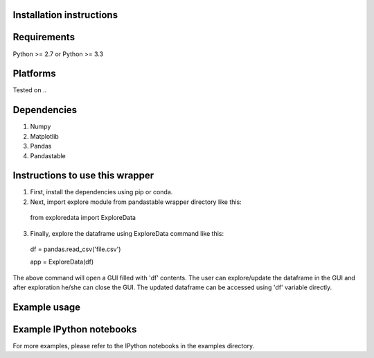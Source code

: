 Installation instructions
-------------------------

Requirements
------------
Python >= 2.7 or Python >= 3.3

Platforms
---------
Tested on ..

Dependencies
------------
1. Numpy
2. Matplotlib
3. Pandas
4. Pandastable


Instructions to use this wrapper
---------------------------------
1. First, install the dependencies using pip or conda.
2. Next, import explore module from pandastable wrapper directory like this:

  from exploredata import ExploreData
  
3. Finally, explore the dataframe using ExploreData command like this:
  
  df = pandas.read_csv('file.csv')
  
  app = ExploreData(df)

The above command will open a GUI filled with 'df' contents. The user can 
explore/update the dataframe in the GUI and after exploration he/she can 
close the GUI. The updated dataframe can be accessed using 'df' variable
directly.

Example usage
-------------


Example IPython notebooks
--------------------------
For more examples, please refer to the IPython notebooks in the examples directory.

